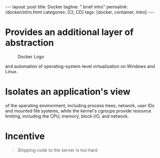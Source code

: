 #+BEGIN_EXPORT html
---
layout: post
title: Docker
tagline: " brief intro"
permalink: /docker/intro.html
categories: [CI, CD]
tags: [docker, container, intro]
---
#+END_EXPORT

#+STARTUP: showall
#+OPTIONS: tags:nil num:nil \n:nil @:t ::t |:t ^:{} _:{} *:t
#+TOC: headlines 2
#+PROPERTY:header-args :results output :exports both

* Provides an additional layer of abstraction

  #+CAPTION: Docker Logo
  #+ATTR_HTML: :alt Looks pretty :title User-Friendly :align center
  #+ATTR_HTML: :width 80%
  [[http://0--key.github.io/assets/img/docker/logo_big.png]]

  and automation of operating-system-level virtualization on Windows
  and Linux.

* Isolates an application's view

  of the operating environment, including process trees, network, user
  IDs and mounted file systems, while the kernel's cgroups provide
  resource limiting, including the CPU, memory, block I/O, and
  network.

* Incentive

  #+BEGIN_QUOTE
  Shipping code to the server is too hard
  #+END_QUOTE

